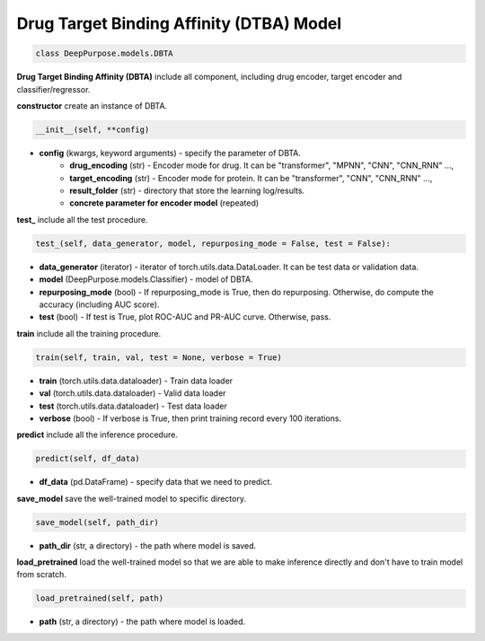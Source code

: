 Drug Target Binding Affinity (DTBA) Model
================================================



.. code-block:: python

	class DeepPurpose.models.DBTA

**Drug Target Binding Affinity (DBTA)** include all component, including drug encoder, target encoder and classifier/regressor. 


**constructor** create  an instance of DBTA. 

.. code-block:: python

	__init__(self, **config)


* **config** (kwargs, keyword arguments) - specify the parameter of DBTA.  
	* **drug_encoding** (str) - Encoder mode for drug. It can be "transformer", "MPNN", "CNN", "CNN_RNN" ...,
	* **target_encoding** (str) - Encoder mode for protein. It can be "transformer", "CNN", "CNN_RNN" ..., 
	* **result_folder** (str) - directory that store the learning log/results. 
	* **concrete parameter for encoder model** (repeated)


**test_** include all the test procedure. 

.. code-block:: python


	test_(self, data_generator, model, repurposing_mode = False, test = False):

* **data_generator** (iterator) - iterator of torch.utils.data.DataLoader. It can be test data or validation data. 
* **model** (DeepPurpose.models.Classifier) - model of DBTA. 
* **repurposing_mode** (bool) - If repurposing_mode is True, then do repurposing. Otherwise, do compute the accuracy (including AUC score). 
* **test** (bool) - If test is True, plot ROC-AUC and PR-AUC curve. Otherwise, pass. 


**train** include all the training procedure. 

.. code-block:: python

	train(self, train, val, test = None, verbose = True)

* **train** (torch.utils.data.dataloader) - Train data loader
* **val** (torch.utils.data.dataloader) - Valid data loader
* **test** (torch.utils.data.dataloader) - Test data loader
* **verbose** (bool) - If verbose is True, then print training record every 100 iterations. 


**predict** include all the inference procedure. 

.. code-block:: python

	 predict(self, df_data)

* **df_data** (pd.DataFrame) - specify data that we need to predict. 


**save_model** save the well-trained model to specific directory. 

.. code-block:: python

	save_model(self, path_dir) 

* **path_dir** (str, a directory) - the path where model is saved. 



**load_pretrained** load the well-trained model so that we are able to make inference directly and don't have to train model from scratch. 

.. code-block:: python

	load_pretrained(self, path)

* **path** (str, a directory) - the path where model is loaded. 






